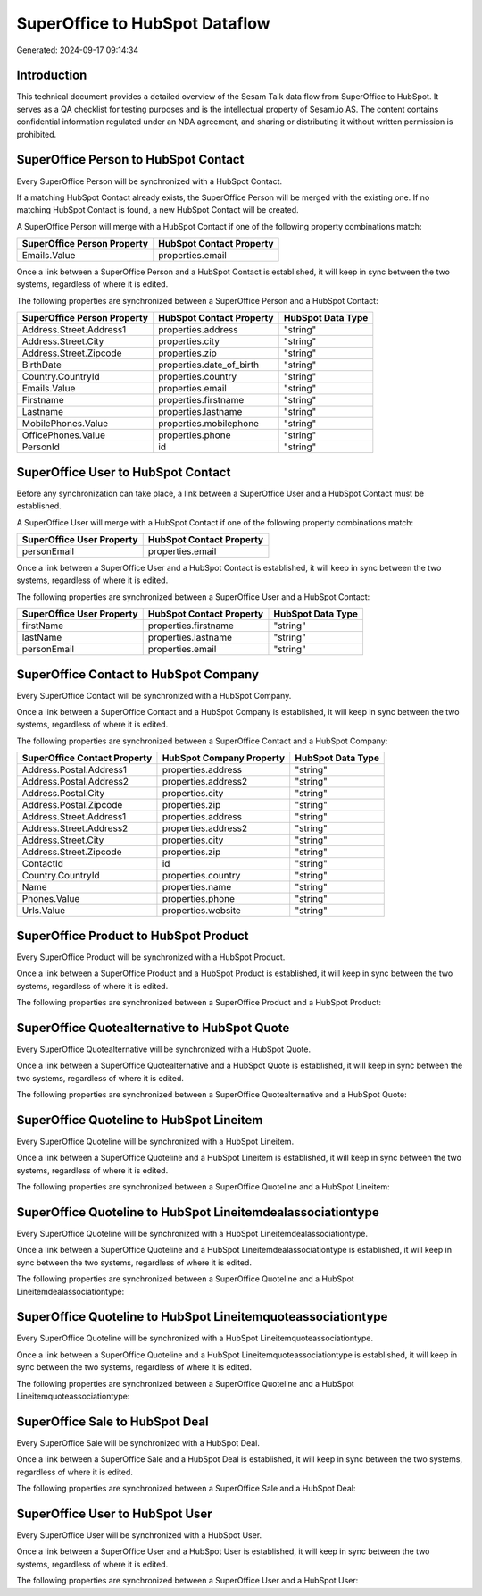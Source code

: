 ===============================
SuperOffice to HubSpot Dataflow
===============================

Generated: 2024-09-17 09:14:34

Introduction
------------

This technical document provides a detailed overview of the Sesam Talk data flow from SuperOffice to HubSpot. It serves as a QA checklist for testing purposes and is the intellectual property of Sesam.io AS. The content contains confidential information regulated under an NDA agreement, and sharing or distributing it without written permission is prohibited.

SuperOffice Person to HubSpot Contact
-------------------------------------
Every SuperOffice Person will be synchronized with a HubSpot Contact.

If a matching HubSpot Contact already exists, the SuperOffice Person will be merged with the existing one.
If no matching HubSpot Contact is found, a new HubSpot Contact will be created.

A SuperOffice Person will merge with a HubSpot Contact if one of the following property combinations match:

.. list-table::
   :header-rows: 1

   * - SuperOffice Person Property
     - HubSpot Contact Property
   * - Emails.Value
     - properties.email

Once a link between a SuperOffice Person and a HubSpot Contact is established, it will keep in sync between the two systems, regardless of where it is edited.

The following properties are synchronized between a SuperOffice Person and a HubSpot Contact:

.. list-table::
   :header-rows: 1

   * - SuperOffice Person Property
     - HubSpot Contact Property
     - HubSpot Data Type
   * - Address.Street.Address1
     - properties.address
     - "string"
   * - Address.Street.City
     - properties.city
     - "string"
   * - Address.Street.Zipcode
     - properties.zip
     - "string"
   * - BirthDate
     - properties.date_of_birth
     - "string"
   * - Country.CountryId
     - properties.country
     - "string"
   * - Emails.Value
     - properties.email
     - "string"
   * - Firstname
     - properties.firstname
     - "string"
   * - Lastname
     - properties.lastname
     - "string"
   * - MobilePhones.Value
     - properties.mobilephone
     - "string"
   * - OfficePhones.Value
     - properties.phone
     - "string"
   * - PersonId
     - id
     - "string"


SuperOffice User to HubSpot Contact
-----------------------------------
Before any synchronization can take place, a link between a SuperOffice User and a HubSpot Contact must be established.

A SuperOffice User will merge with a HubSpot Contact if one of the following property combinations match:

.. list-table::
   :header-rows: 1

   * - SuperOffice User Property
     - HubSpot Contact Property
   * - personEmail
     - properties.email

Once a link between a SuperOffice User and a HubSpot Contact is established, it will keep in sync between the two systems, regardless of where it is edited.

The following properties are synchronized between a SuperOffice User and a HubSpot Contact:

.. list-table::
   :header-rows: 1

   * - SuperOffice User Property
     - HubSpot Contact Property
     - HubSpot Data Type
   * - firstName
     - properties.firstname
     - "string"
   * - lastName
     - properties.lastname
     - "string"
   * - personEmail
     - properties.email
     - "string"


SuperOffice Contact to HubSpot Company
--------------------------------------
Every SuperOffice Contact will be synchronized with a HubSpot Company.

Once a link between a SuperOffice Contact and a HubSpot Company is established, it will keep in sync between the two systems, regardless of where it is edited.

The following properties are synchronized between a SuperOffice Contact and a HubSpot Company:

.. list-table::
   :header-rows: 1

   * - SuperOffice Contact Property
     - HubSpot Company Property
     - HubSpot Data Type
   * - Address.Postal.Address1
     - properties.address
     - "string"
   * - Address.Postal.Address2
     - properties.address2
     - "string"
   * - Address.Postal.City
     - properties.city
     - "string"
   * - Address.Postal.Zipcode
     - properties.zip
     - "string"
   * - Address.Street.Address1
     - properties.address
     - "string"
   * - Address.Street.Address2
     - properties.address2
     - "string"
   * - Address.Street.City
     - properties.city
     - "string"
   * - Address.Street.Zipcode
     - properties.zip
     - "string"
   * - ContactId
     - id
     - "string"
   * - Country.CountryId
     - properties.country
     - "string"
   * - Name
     - properties.name
     - "string"
   * - Phones.Value
     - properties.phone
     - "string"
   * - Urls.Value
     - properties.website
     - "string"


SuperOffice Product to HubSpot Product
--------------------------------------
Every SuperOffice Product will be synchronized with a HubSpot Product.

Once a link between a SuperOffice Product and a HubSpot Product is established, it will keep in sync between the two systems, regardless of where it is edited.

The following properties are synchronized between a SuperOffice Product and a HubSpot Product:

.. list-table::
   :header-rows: 1

   * - SuperOffice Product Property
     - HubSpot Product Property
     - HubSpot Data Type


SuperOffice Quotealternative to HubSpot Quote
---------------------------------------------
Every SuperOffice Quotealternative will be synchronized with a HubSpot Quote.

Once a link between a SuperOffice Quotealternative and a HubSpot Quote is established, it will keep in sync between the two systems, regardless of where it is edited.

The following properties are synchronized between a SuperOffice Quotealternative and a HubSpot Quote:

.. list-table::
   :header-rows: 1

   * - SuperOffice Quotealternative Property
     - HubSpot Quote Property
     - HubSpot Data Type


SuperOffice Quoteline to HubSpot Lineitem
-----------------------------------------
Every SuperOffice Quoteline will be synchronized with a HubSpot Lineitem.

Once a link between a SuperOffice Quoteline and a HubSpot Lineitem is established, it will keep in sync between the two systems, regardless of where it is edited.

The following properties are synchronized between a SuperOffice Quoteline and a HubSpot Lineitem:

.. list-table::
   :header-rows: 1

   * - SuperOffice Quoteline Property
     - HubSpot Lineitem Property
     - HubSpot Data Type


SuperOffice Quoteline to HubSpot Lineitemdealassociationtype
------------------------------------------------------------
Every SuperOffice Quoteline will be synchronized with a HubSpot Lineitemdealassociationtype.

Once a link between a SuperOffice Quoteline and a HubSpot Lineitemdealassociationtype is established, it will keep in sync between the two systems, regardless of where it is edited.

The following properties are synchronized between a SuperOffice Quoteline and a HubSpot Lineitemdealassociationtype:

.. list-table::
   :header-rows: 1

   * - SuperOffice Quoteline Property
     - HubSpot Lineitemdealassociationtype Property
     - HubSpot Data Type


SuperOffice Quoteline to HubSpot Lineitemquoteassociationtype
-------------------------------------------------------------
Every SuperOffice Quoteline will be synchronized with a HubSpot Lineitemquoteassociationtype.

Once a link between a SuperOffice Quoteline and a HubSpot Lineitemquoteassociationtype is established, it will keep in sync between the two systems, regardless of where it is edited.

The following properties are synchronized between a SuperOffice Quoteline and a HubSpot Lineitemquoteassociationtype:

.. list-table::
   :header-rows: 1

   * - SuperOffice Quoteline Property
     - HubSpot Lineitemquoteassociationtype Property
     - HubSpot Data Type


SuperOffice Sale to HubSpot Deal
--------------------------------
Every SuperOffice Sale will be synchronized with a HubSpot Deal.

Once a link between a SuperOffice Sale and a HubSpot Deal is established, it will keep in sync between the two systems, regardless of where it is edited.

The following properties are synchronized between a SuperOffice Sale and a HubSpot Deal:

.. list-table::
   :header-rows: 1

   * - SuperOffice Sale Property
     - HubSpot Deal Property
     - HubSpot Data Type


SuperOffice User to HubSpot User
--------------------------------
Every SuperOffice User will be synchronized with a HubSpot User.

Once a link between a SuperOffice User and a HubSpot User is established, it will keep in sync between the two systems, regardless of where it is edited.

The following properties are synchronized between a SuperOffice User and a HubSpot User:

.. list-table::
   :header-rows: 1

   * - SuperOffice User Property
     - HubSpot User Property
     - HubSpot Data Type

